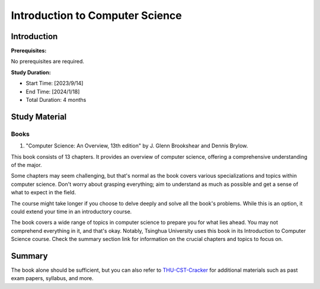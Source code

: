 Introduction to Computer Science
================================

Introduction
------------

**Prerequisites:**

No prerequisites are required.

**Study Duration:**

- Start Time: [2023/9/14]
- End Time: [2024/1/18]
- Total Duration: 4 months

Study Material
--------------

Books
^^^^^

1. "Computer Science: An Overview, 13th edition" by J. Glenn Brookshear and Dennis Brylow.

This book consists of 13 chapters. It provides an overview of computer science,
offering a comprehensive understanding of the major.
   
Some chapters may seem challenging, but that's normal as the book covers various specializations and topics within computer science.
Don't worry about grasping everything; aim to understand as much as possible and get a sense of what to expect in the field.

The course might take longer if you choose to delve deeply and solve all the book's problems.
While this is an option, it could extend your time in an introductory course.

The book covers a wide range of topics in computer science to prepare you for what lies ahead.
You may not comprehend everything in it, and that's okay.
Notably, Tsinghua University uses this book in its Introduction to Computer Science course.
Check the summary section link for information on the crucial chapters and topics to focus on.

Summary
-------

The book alone should be sufficient, but you can also refer to `THU-CST-Cracker <https://rekcarc-tsc-uht.readthedocs.io/>`_ for additional materials such
as past exam papers, syllabus, and more.
